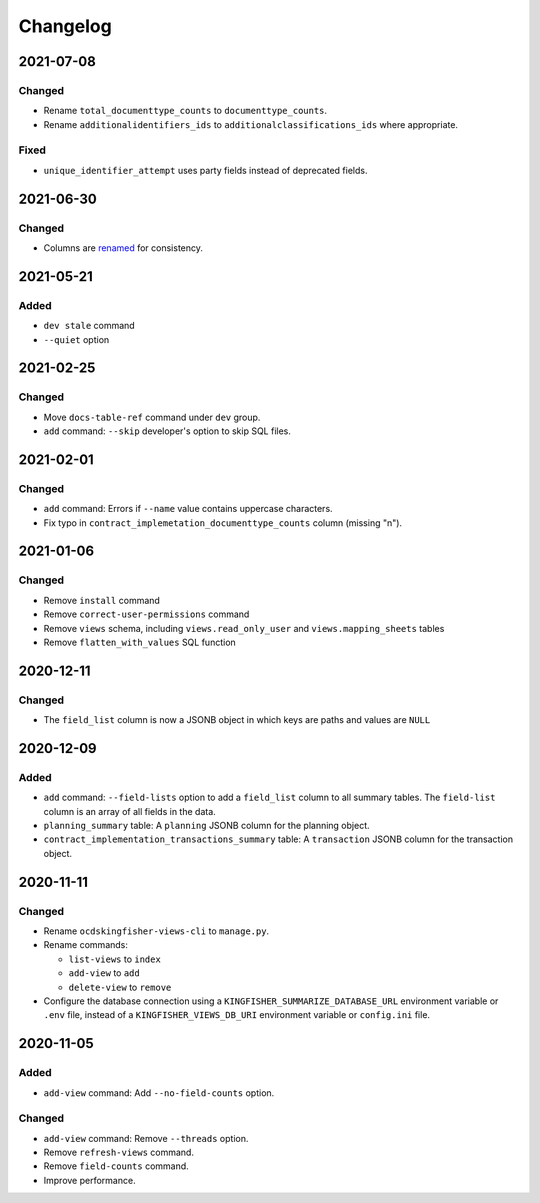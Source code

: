 Changelog
=========

2021-07-08
----------

Changed
~~~~~~~

-  Rename ``total_documenttype_counts`` to ``documenttype_counts``.
-  Rename ``additionalidentifiers_ids`` to ``additionalclassifications_ids`` where appropriate.

Fixed
~~~~~

-  ``unique_identifier_attempt`` uses party fields instead of deprecated fields.

2021-06-30
----------

Changed
~~~~~~~

-  Columns are `renamed <https://docs.google.com/spreadsheets/d/1UdPZXmiuir_mFQDYJHTWbwgdWnORzMTlbKUEsspxK54/edit#gid=855843256>`__ for consistency.

2021-05-21
----------

Added
~~~~~

-  ``dev stale`` command
-  ``--quiet`` option

2021-02-25
----------

Changed
~~~~~~~

-  Move ``docs-table-ref`` command under ``dev`` group.
-  ``add`` command: ``--skip`` developer's option to skip SQL files.

2021-02-01
----------

Changed
~~~~~~~

-  ``add`` command: Errors if ``--name`` value contains uppercase characters.
-  Fix typo in ``contract_implemetation_documenttype_counts`` column (missing "n").

2021-01-06
----------

Changed
~~~~~~~

-  Remove ``install`` command
-  Remove ``correct-user-permissions`` command
-  Remove ``views`` schema, including ``views.read_only_user`` and ``views.mapping_sheets`` tables
-  Remove ``flatten_with_values`` SQL function

2020-12-11
----------

Changed
~~~~~~~

-  The ``field_list`` column is now a JSONB object in which keys are paths and values are ``NULL``


2020-12-09
----------

Added
~~~~~

-  ``add`` command: ``--field-lists`` option to add a ``field_list`` column to all summary tables. The ``field-list`` column is an array of all fields in the data.
-  ``planning_summary`` table: A ``planning`` JSONB column for the planning object.
-  ``contract_implementation_transactions_summary`` table:  A ``transaction`` JSONB column for the transaction object.

2020-11-11
----------

Changed
~~~~~~~

-  Rename ``ocdskingfisher-views-cli`` to ``manage.py``.
-  Rename commands:

   -  ``list-views`` to ``index``
   -  ``add-view`` to ``add``
   -  ``delete-view`` to ``remove``

-  Configure the database connection using a ``KINGFISHER_SUMMARIZE_DATABASE_URL`` environment variable or ``.env`` file, instead of a ``KINGFISHER_VIEWS_DB_URI`` environment variable or ``config.ini`` file.

2020-11-05
----------

Added
~~~~~

-  ``add-view`` command: Add ``--no-field-counts`` option.

Changed
~~~~~~~

-  ``add-view`` command: Remove ``--threads`` option.
-  Remove ``refresh-views`` command.
-  Remove ``field-counts`` command.
-  Improve performance.
